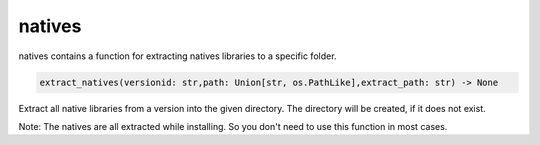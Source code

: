 natives
==========================
natives contains a function for extracting natives libraries to a specific folder.

.. code:: python

    extract_natives(versionid: str,path: Union[str, os.PathLike],extract_path: str) -> None

Extract all native libraries from a version into the given directory. The directory will be created, if it does not exist.

Note:
The natives are all extracted while installing. So you don't need to use this function in most cases.
